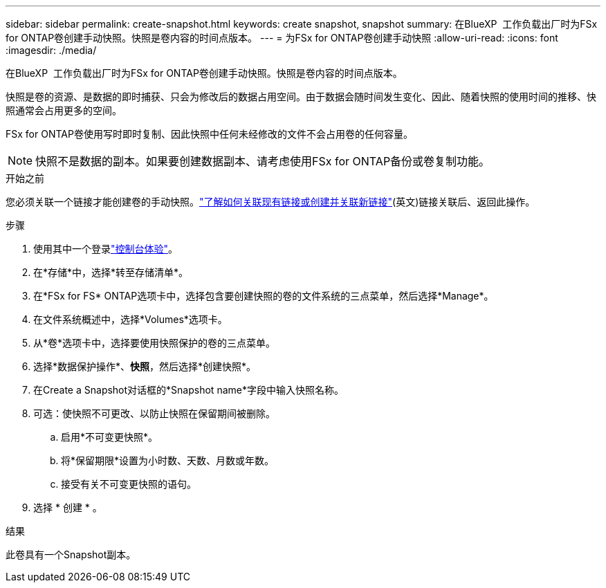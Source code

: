 ---
sidebar: sidebar 
permalink: create-snapshot.html 
keywords: create snapshot, snapshot 
summary: 在BlueXP  工作负载出厂时为FSx for ONTAP卷创建手动快照。快照是卷内容的时间点版本。 
---
= 为FSx for ONTAP卷创建手动快照
:allow-uri-read: 
:icons: font
:imagesdir: ./media/


[role="lead"]
在BlueXP  工作负载出厂时为FSx for ONTAP卷创建手动快照。快照是卷内容的时间点版本。

快照是卷的资源、是数据的即时捕获、只会为修改后的数据占用空间。由于数据会随时间发生变化、因此、随着快照的使用时间的推移、快照通常会占用更多的空间。

FSx for ONTAP卷使用写时即时复制、因此快照中任何未经修改的文件不会占用卷的任何容量。


NOTE: 快照不是数据的副本。如果要创建数据副本、请考虑使用FSx for ONTAP备份或卷复制功能。

.开始之前
您必须关联一个链接才能创建卷的手动快照。link:https://docs.netapp.com/us-en/workload-fsx-ontap/create-link.html["了解如何关联现有链接或创建并关联新链接"](英文)链接关联后、返回此操作。

.步骤
. 使用其中一个登录link:https://docs.netapp.com/us-en/workload-setup-admin/console-experiences.html["控制台体验"^]。
. 在*存储*中，选择*转至存储清单*。
. 在*FSx for FS* ONTAP选项卡中，选择包含要创建快照的卷的文件系统的三点菜单，然后选择*Manage*。
. 在文件系统概述中，选择*Volumes*选项卡。
. 从*卷*选项卡中，选择要使用快照保护的卷的三点菜单。
. 选择*数据保护操作*、*快照*，然后选择*创建快照*。
. 在Create a Snapshot对话框的*Snapshot name*字段中输入快照名称。
. 可选：使快照不可更改、以防止快照在保留期间被删除。
+
.. 启用*不可变更快照*。
.. 将*保留期限*设置为小时数、天数、月数或年数。
.. 接受有关不可变更快照的语句。


. 选择 * 创建 * 。


.结果
此卷具有一个Snapshot副本。
